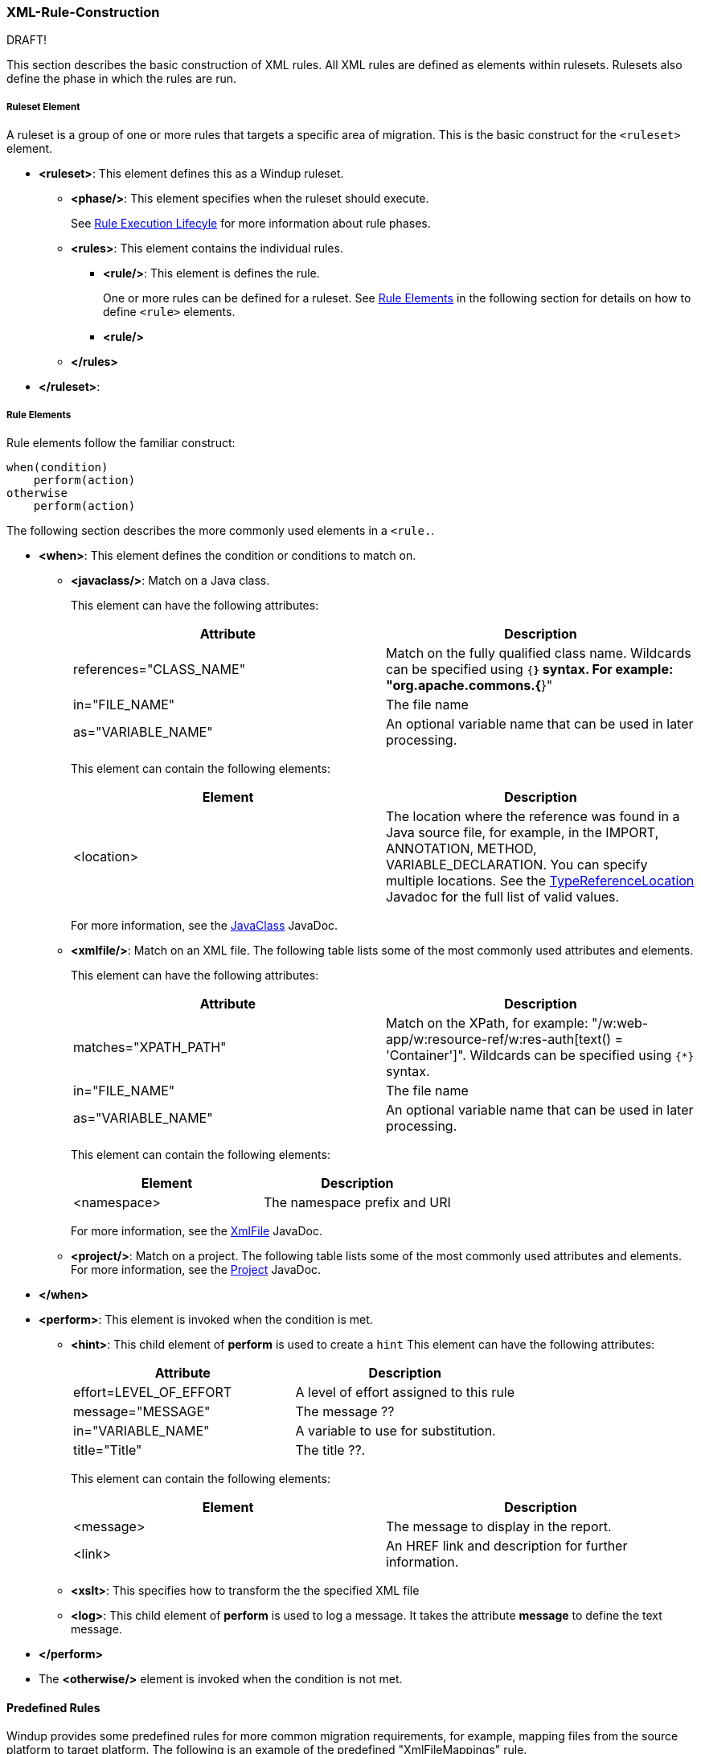 [[Rules-XML-Rule-Construction]]
=== XML-Rule-Construction

DRAFT!

This section describes the basic construction of XML rules. All XML rules are defined as elements within rulesets. Rulesets also define the phase in which the rules are run. 

===== Ruleset Element

A  ruleset is a group of one or more rules that targets a specific area of migration. This is the basic construct for the `<ruleset>` element.

* **<ruleset>**: This element defines this as a Windup ruleset.
** **<phase/>**: This element specifies when the ruleset should execute.
+ 
See xref:Rules-Rule-Execution-Lifecycle[Rule Execution Lifecyle] for more information about rule phases.
** **<rules>**: This element contains the individual rules.
*** **<rule/>**: This element is defines the rule.
+ 
One or more rules can be defined for a ruleset. 
See xref:rule-elements[Rule Elements] in the following section for details on how to define `<rule>` elements.
*** **<rule/>**
** **</rules>**
* **</ruleset>**: 


[[rule-elements]]
===== Rule Elements

Rule elements follow the familiar construct:

    when(condition)
        perform(action)
    otherwise 
        perform(action)

The following section describes the more commonly used elements in a `<rule.`.

* **<when>**: This element defines the condition or conditions to match on.
** **<javaclass/>**: Match on a Java class. 
+
This element can have the following attributes:
+
[cols="2*", options="header"] 
|===
|Attribute
|Description
|references="CLASS_NAME"
|Match on the fully qualified class name. Wildcards can be specified using `{*}` syntax. For example: "org.apache.commons.{*}"
|in="FILE_NAME"
|The file name
|as="VARIABLE_NAME"
|An optional variable name that can be used in later processing.
|===
+
This element can contain the following elements:
+
[cols="2*", options="header"] 
|===
|Element
|Description
|<location>
|The location where the reference was found in a Java source file, for example, in the IMPORT, ANNOTATION, METHOD, VARIABLE_DECLARATION. You can specify multiple locations. See the http://windup.github.io/windup/docs/javadoc/latest/org/jboss/windup/rules/apps/java/scan/ast/TypeReferenceLocation.html[TypeReferenceLocation] Javadoc for the full list of valid values.
|===
+
For more information, see the http://windup.github.io/windup/docs/latest/javadoc/org/jboss/windup/rules/apps/java/condition/JavaClass.html[JavaClass] JavaDoc.

** **<xmlfile/>**: Match on an XML file. The following table lists some of the most commonly used attributes and elements. 
+
This element can have the following attributes:
+
[cols="2*", options="header"] 
|===
|Attribute
|Description
|matches="XPATH_PATH"
|Match on the XPath, for example: "/w:web-app/w:resource-ref/w:res-auth[text() = 'Container']". Wildcards can be specified using `{*}` syntax.
|in="FILE_NAME"
|The file name
|as="VARIABLE_NAME"
|An optional variable name that can be used in later processing.
|===
+
This element can contain the following elements:
+
[cols="2*", options="header"] 
|===
|Element
|Description
|<namespace>
|The namespace prefix and URI
|===
+
For more information, see the http://windup.github.io/windup/docs/latest/javadoc/org/jboss/windup/rules/apps/xml/condition/XmlFile.html[XmlFile] JavaDoc.

** **<project/>**: Match on a project. The following table lists some of the most commonly used attributes and elements. For more information, see the http://windup.github.io/windup/docs/latest/javadoc/org/jboss/windup/project/condition/Project.html[Project] JavaDoc.

* **</when>**

* **<perform>**: This element is invoked when the condition is met.

** **<hint>**: This child element of **perform** is used to create a `hint`
This element can have the following attributes:
+
[cols="2*", options="header"] 
|===
|Attribute
|Description
|effort=LEVEL_OF_EFFORT
|A level of effort assigned to this rule
|message="MESSAGE"
|The message ??
|in="VARIABLE_NAME"
|A variable to use for substitution.
|title="Title"
|The title ??.
|===
+
This element can contain the following elements:
+
[cols="2*", options="header"] 
|===
|Element
|Description
|<message>
|The message to display in the report.
|<link>
|An HREF link and description for further information.
|===

** **<xslt>**: This specifies how to transform the the specified XML file

** **<log>**: This child element of **perform** is used to log a message. It takes the attribute **message** to define the text message.

* **</perform>**

* The **<otherwise/>** element is invoked when the condition is not met.

==== Predefined Rules

Windup provides some predefined rules for more common migration requirements, for example, mapping files from the source platform to target platform. The following is an example of the predefined "XmlFileMappings" rule.

        <?xml version="1.0"?>
        <ruleset xmlns="http://windup.jboss.org/v1/xml" id="XmlFileMappings">
          <rules>
            <file-mapping from=".*\.tld$" to="XmlFileModel"/>
            <file-mapping from=".*\.bpel$" to="XmlFileModel"/>
            <file-mapping from=".*\.wsdl$" to="XmlFileModel"/>
            <file-mapping from=".*\.wsdd$" to="XmlFileModel"/>
            <file-mapping from=".*\.bpelex$" to="XmlFileModel"/>
            <file-mapping from=".*\.mon$" to="XmlFileModel"/>
            <file-mapping from=".*\.xmi$" to="XmlFileModel"/>
            <file-mapping from=".*\.export$" to="XmlFileModel"/>
            <file-mapping from=".*\.import$" to="XmlFileModel"/>
            <file-mapping from=".*\.bcfg$" to="XmlFileModel"/>
            <file-mapping from=".*\.map$" to="XmlFileModel"/>
            <file-mapping from=".*\.brg$" to="XmlFileModel"/>
            <file-mapping from=".*\.brgt$" to="XmlFileModel"/>
            <file-mapping from=".*\.ruleset$" to="XmlFileModel"/>
            <file-mapping from=".*\.module$" to="XmlFileModel"/>
            <file-mapping from=".*\.modulex$" to="XmlFileModel"/>
            <file-mapping from=".*\.composite$" to="XmlFileModel"/>
            <file-mapping from=".*\.requirements$" to="XmlFileModel"/>
          </rules>
        </ruleset>

